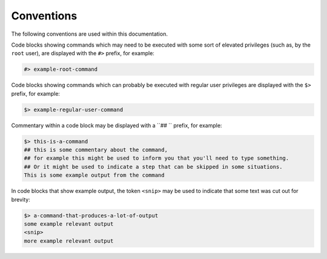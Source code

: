 .. _docs_conventions:

###########
Conventions
###########

The following conventions are used within this documentation.

Code blocks showing commands which may need to be executed with some sort of elevated privileges (such as, by the ``root`` user), are displayed with the ``#>`` prefix, for example:

.. code-block:: console

    #> example-root-command

Code blocks showing commands which can probably be executed with regular user privileges are displayed with the ``$>`` prefix, for example:

.. code-block:: console

    $> example-regular-user-command

Commentary within a code block may be displayed with a ``\#\# `` prefix, for example:

.. code-block:: console

    $> this-is-a-command
    ## this is some commentary about the command,
    ## for example this might be used to inform you that you'll need to type something.
    ## Or it might be used to indicate a step that can be skipped in some situations.
    This is some example output from the command 

In code blocks that show example output, the token ``<snip>`` may be used to indicate that some text was cut out for brevity:

.. code-block:: console 

    $> a-command-that-produces-a-lot-of-output
    some example relevant output
    <snip>
    more example relevant output
